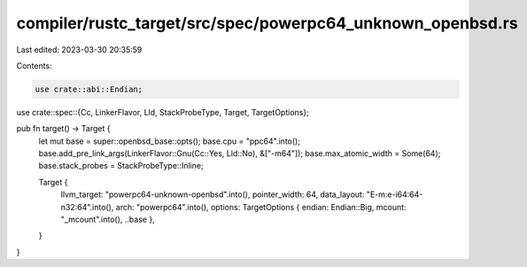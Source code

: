 compiler/rustc_target/src/spec/powerpc64_unknown_openbsd.rs
===========================================================

Last edited: 2023-03-30 20:35:59

Contents:

.. code-block:: rs

    use crate::abi::Endian;
use crate::spec::{Cc, LinkerFlavor, Lld, StackProbeType, Target, TargetOptions};

pub fn target() -> Target {
    let mut base = super::openbsd_base::opts();
    base.cpu = "ppc64".into();
    base.add_pre_link_args(LinkerFlavor::Gnu(Cc::Yes, Lld::No), &["-m64"]);
    base.max_atomic_width = Some(64);
    base.stack_probes = StackProbeType::Inline;

    Target {
        llvm_target: "powerpc64-unknown-openbsd".into(),
        pointer_width: 64,
        data_layout: "E-m:e-i64:64-n32:64".into(),
        arch: "powerpc64".into(),
        options: TargetOptions { endian: Endian::Big, mcount: "_mcount".into(), ..base },
    }
}


